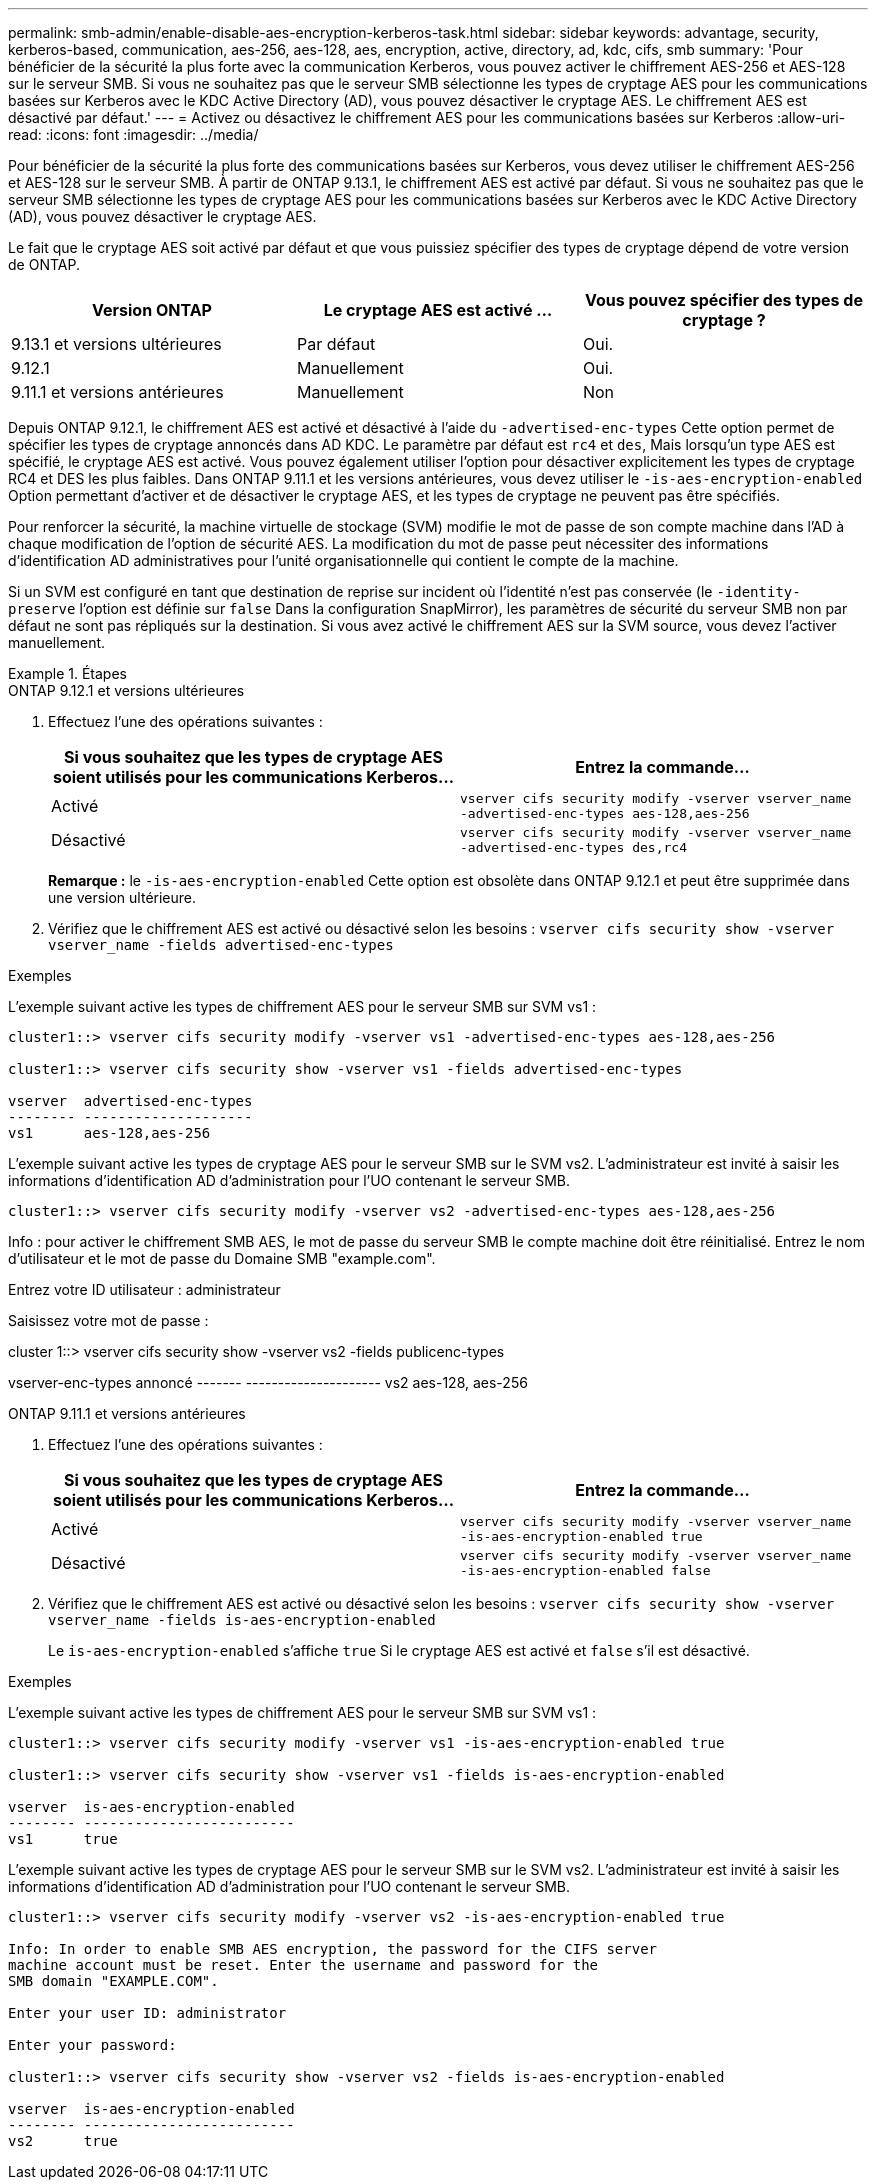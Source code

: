---
permalink: smb-admin/enable-disable-aes-encryption-kerberos-task.html 
sidebar: sidebar 
keywords: advantage, security, kerberos-based, communication, aes-256, aes-128, aes, encryption, active, directory, ad, kdc, cifs, smb 
summary: 'Pour bénéficier de la sécurité la plus forte avec la communication Kerberos, vous pouvez activer le chiffrement AES-256 et AES-128 sur le serveur SMB. Si vous ne souhaitez pas que le serveur SMB sélectionne les types de cryptage AES pour les communications basées sur Kerberos avec le KDC Active Directory (AD), vous pouvez désactiver le cryptage AES. Le chiffrement AES est désactivé par défaut.' 
---
= Activez ou désactivez le chiffrement AES pour les communications basées sur Kerberos
:allow-uri-read: 
:icons: font
:imagesdir: ../media/


[role="lead"]
Pour bénéficier de la sécurité la plus forte des communications basées sur Kerberos, vous devez utiliser le chiffrement AES-256 et AES-128 sur le serveur SMB. À partir de ONTAP 9.13.1, le chiffrement AES est activé par défaut.  Si vous ne souhaitez pas que le serveur SMB sélectionne les types de cryptage AES pour les communications basées sur Kerberos avec le KDC Active Directory (AD), vous pouvez désactiver le cryptage AES.

Le fait que le cryptage AES soit activé par défaut et que vous puissiez spécifier des types de cryptage dépend de votre version de ONTAP.

[cols="3"]
|===
| Version ONTAP | Le cryptage AES est activé ... | Vous pouvez spécifier des types de cryptage ? 


| 9.13.1 et versions ultérieures | Par défaut | Oui. 


| 9.12.1 | Manuellement | Oui. 


| 9.11.1 et versions antérieures | Manuellement | Non 
|===
Depuis ONTAP 9.12.1, le chiffrement AES est activé et désactivé à l'aide du `-advertised-enc-types` Cette option permet de spécifier les types de cryptage annoncés dans AD KDC. Le paramètre par défaut est `rc4` et `des`, Mais lorsqu'un type AES est spécifié, le cryptage AES est activé. Vous pouvez également utiliser l'option pour désactiver explicitement les types de cryptage RC4 et DES les plus faibles. Dans ONTAP 9.11.1 et les versions antérieures, vous devez utiliser le `-is-aes-encryption-enabled` Option permettant d'activer et de désactiver le cryptage AES, et les types de cryptage ne peuvent pas être spécifiés.

Pour renforcer la sécurité, la machine virtuelle de stockage (SVM) modifie le mot de passe de son compte machine dans l'AD à chaque modification de l'option de sécurité AES. La modification du mot de passe peut nécessiter des informations d'identification AD administratives pour l'unité organisationnelle qui contient le compte de la machine.

Si un SVM est configuré en tant que destination de reprise sur incident où l'identité n'est pas conservée (le `-identity-preserve` l'option est définie sur `false` Dans la configuration SnapMirror), les paramètres de sécurité du serveur SMB non par défaut ne sont pas répliqués sur la destination. Si vous avez activé le chiffrement AES sur la SVM source, vous devez l'activer manuellement.

.Étapes
[role="tabbed-block"]
====
.ONTAP 9.12.1 et versions ultérieures
--
. Effectuez l'une des opérations suivantes :
+
|===
| Si vous souhaitez que les types de cryptage AES soient utilisés pour les communications Kerberos... | Entrez la commande... 


 a| 
Activé
 a| 
`vserver cifs security modify -vserver vserver_name -advertised-enc-types aes-128,aes-256`



 a| 
Désactivé
 a| 
`vserver cifs security modify -vserver vserver_name -advertised-enc-types des,rc4`

|===
+
*Remarque :* le `-is-aes-encryption-enabled` Cette option est obsolète dans ONTAP 9.12.1 et peut être supprimée dans une version ultérieure.

. Vérifiez que le chiffrement AES est activé ou désactivé selon les besoins : `vserver cifs security show -vserver vserver_name -fields advertised-enc-types`


.Exemples
L'exemple suivant active les types de chiffrement AES pour le serveur SMB sur SVM vs1 :

[listing]
----
cluster1::> vserver cifs security modify -vserver vs1 -advertised-enc-types aes-128,aes-256

cluster1::> vserver cifs security show -vserver vs1 -fields advertised-enc-types

vserver  advertised-enc-types
-------- --------------------
vs1      aes-128,aes-256
----
L'exemple suivant active les types de cryptage AES pour le serveur SMB sur le SVM vs2. L'administrateur est invité à saisir les informations d'identification AD d'administration pour l'UO contenant le serveur SMB.

[listing]
----
cluster1::> vserver cifs security modify -vserver vs2 -advertised-enc-types aes-128,aes-256
----
Info : pour activer le chiffrement SMB AES, le mot de passe du serveur SMB
le compte machine doit être réinitialisé. Entrez le nom d'utilisateur et le mot de passe du
Domaine SMB "example.com".

Entrez votre ID utilisateur : administrateur

Saisissez votre mot de passe :

cluster 1::> vserver cifs security show -vserver vs2 -fields publicenc-types

vserver-enc-types annoncé
------- ---------------------
vs2 aes-128, aes-256

--
.ONTAP 9.11.1 et versions antérieures
--
. Effectuez l'une des opérations suivantes :
+
|===
| Si vous souhaitez que les types de cryptage AES soient utilisés pour les communications Kerberos... | Entrez la commande... 


 a| 
Activé
 a| 
`vserver cifs security modify -vserver vserver_name -is-aes-encryption-enabled true`



 a| 
Désactivé
 a| 
`vserver cifs security modify -vserver vserver_name -is-aes-encryption-enabled false`

|===
. Vérifiez que le chiffrement AES est activé ou désactivé selon les besoins : `vserver cifs security show -vserver vserver_name -fields is-aes-encryption-enabled`
+
Le `is-aes-encryption-enabled` s'affiche `true` Si le cryptage AES est activé et `false` s'il est désactivé.



.Exemples
L'exemple suivant active les types de chiffrement AES pour le serveur SMB sur SVM vs1 :

[listing]
----
cluster1::> vserver cifs security modify -vserver vs1 -is-aes-encryption-enabled true

cluster1::> vserver cifs security show -vserver vs1 -fields is-aes-encryption-enabled

vserver  is-aes-encryption-enabled
-------- -------------------------
vs1      true
----
L'exemple suivant active les types de cryptage AES pour le serveur SMB sur le SVM vs2. L'administrateur est invité à saisir les informations d'identification AD d'administration pour l'UO contenant le serveur SMB.

[listing]
----
cluster1::> vserver cifs security modify -vserver vs2 -is-aes-encryption-enabled true

Info: In order to enable SMB AES encryption, the password for the CIFS server
machine account must be reset. Enter the username and password for the
SMB domain "EXAMPLE.COM".

Enter your user ID: administrator

Enter your password:

cluster1::> vserver cifs security show -vserver vs2 -fields is-aes-encryption-enabled

vserver  is-aes-encryption-enabled
-------- -------------------------
vs2      true
----
--
====